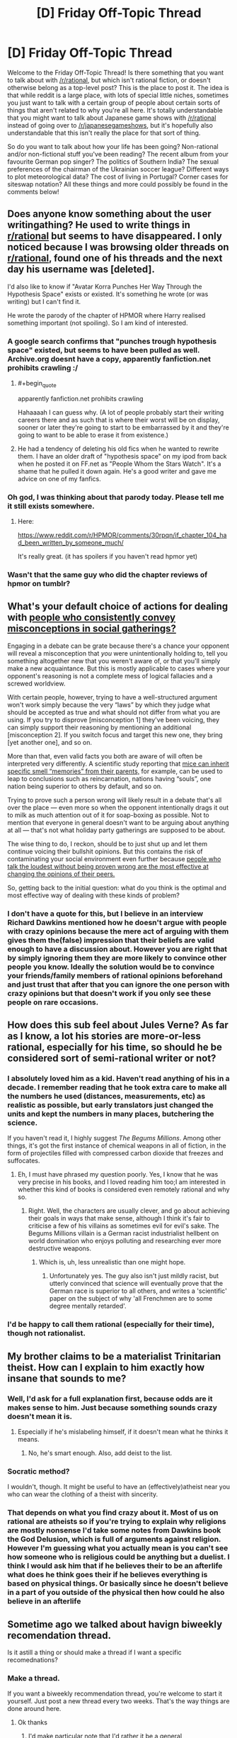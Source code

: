 #+TITLE: [D] Friday Off-Topic Thread

* [D] Friday Off-Topic Thread
:PROPERTIES:
:Author: AutoModerator
:Score: 5
:DateUnix: 1451660776.0
:END:
Welcome to the Friday Off-Topic Thread! Is there something that you want to talk about with [[/r/rational]], but which isn't rational fiction, or doesn't otherwise belong as a top-level post? This is the place to post it. The idea is that while reddit is a large place, with lots of special little niches, sometimes you just want to talk with a certain group of people about certain sorts of things that aren't related to why you're all here. It's totally understandable that you might want to talk about Japanese game shows with [[/r/rational]] instead of going over to [[/r/japanesegameshows]], but it's hopefully also understandable that this isn't really the place for that sort of thing.

So do you want to talk about how your life has been going? Non-rational and/or non-fictional stuff you've been reading? The recent album from your favourite German pop singer? The politics of Southern India? The sexual preferences of the chairman of the Ukrainian soccer league? Different ways to plot meteorological data? The cost of living in Portugal? Corner cases for siteswap notation? All these things and more could possibly be found in the comments below!


** Does anyone know something about the user writingathing? He used to write things in [[/r/rational][r/rational]] but seems to have disappeared. I only noticed because I was browsing older threads on [[/r/rational][r/rational]], found one of his threads and the next day his username was [deleted].

I'd also like to know if "Avatar Korra Punches Her Way Through the Hypothesis Space" exists or existed. It's something he wrote (or was writing) but I can't find it.

He wrote the parody of the chapter of HPMOR where Harry realised something important (not spoiling). So I am kind of interested.
:PROPERTIES:
:Author: JEerola
:Score: 12
:DateUnix: 1451675020.0
:END:

*** A google search confirms that "punches trough hypothesis space" existed, but seems to have been pulled as well. Archive.org doesnt have a copy, apparently fanfiction.net prohibits crawling :/
:PROPERTIES:
:Author: SvalbardCaretaker
:Score: 6
:DateUnix: 1451682430.0
:END:

**** #+begin_quote
  apparently fanfiction.net prohibits crawling
#+end_quote

Hahaaaah I can guess why. (A lot of people probably start their writing careers there and as such that is where their worst will be on display, sooner or later they're going to start to be embarrassed by it and they're going to want to be able to erase it from existence.)
:PROPERTIES:
:Author: IWantUsToMerge
:Score: 4
:DateUnix: 1451687491.0
:END:


**** He had a tendency of deleting his old fics when he wanted to rewrite them. I have an older draft of "hypothesis space" on my ipod from back when he posted it on FF.net as "People Whom the Stars Watch". It's a shame that he pulled it down again. He's a good writer and gave me advice on one of my fanfics.
:PROPERTIES:
:Author: Timewinders
:Score: 2
:DateUnix: 1451710469.0
:END:


*** Oh god, I was thinking about that parody today. Please tell me it still exists somewhere.
:PROPERTIES:
:Author: Revisional_Sin
:Score: 2
:DateUnix: 1451773479.0
:END:

**** Here:

[[https://www.reddit.com/r/HPMOR/comments/30rpqn/if_chapter_104_had_been_written_by_someone_much/]]

It's really great. (it has spoilers if you haven't read hpmor yet)
:PROPERTIES:
:Author: JEerola
:Score: 3
:DateUnix: 1451783495.0
:END:


*** Wasn't that the same guy who did the chapter reviews of hpmor on tumblr?
:PROPERTIES:
:Author: RMcD94
:Score: 1
:DateUnix: 1451687755.0
:END:


** What's your default choice of actions for dealing with [[https://www.youtube.com/watch?v=HhGuXCuDb1U][people who consistently convey misconceptions in social gatherings?]]

Engaging in a debate can be grate because there's a chance your opponent will reveal a misconception that /you/ were unintentionally holding to, tell you something altogether new that you weren't aware of, or that you'll simply make a new acquaintance. But this is mostly applicable to cases where your opponent's reasoning is not a complete mess of logical fallacies and a screwed worldview.

With certain people, however, trying to have a well-structured argument won't work simply because the very “laws” by which they judge what should be accepted as true and what should not differ from what you are using. If you try to disprove [misconception 1] they've been voicing, they can simply support their reasoning by mentioning an additional [misconception 2]. If you switch focus and target this new one, they bring [yet another one], and so on.

More than that, even valid facts you both are aware of will often be interpreted very differently. A scientific study reporting that [[http://phenomena.nationalgeographic.com/2013/12/01/mice-inherit-specific-memories-because-epigenetics/][mice can inherit specific smell “memories” from their parents,]] for example, can be used to leap to conclusions such as reincarnation, nations having “souls”, one nation being superior to others by default, and so on.

Trying to prove such a person wrong will likely result in a debate that's all over the place --- even more so when the opponent intentionally drags it out to milk as much attention out of it for soap-boxing as possible. Not to mention that everyone in general doesn't want to be arguing about anything at all --- that's not what holiday party gatherings are supposed to be about.

The wise thing to do, I reckon, should be to just shut up and let them continue voicing their bullshit opinions. But this contains the risk of contaminating your social environment even further because [[http://www.apa.org/news/press/releases/2006/05/popular-opinion.aspx][people who talk the loudest without being proven wrong are the most effective at changing the opinions of their peers.]]

So, getting back to the initial question: what do you think is the optimal and most effective way of dealing with these kinds of problem?
:PROPERTIES:
:Author: OutOfNiceUsernames
:Score: 8
:DateUnix: 1451679399.0
:END:

*** I don't have a quote for this, but I believe in an interview Richard Dawkins mentioned how he doesn't argue with people with crazy opinions because the mere act of arguing with them gives them the(false) impression that their beliefs are valid enough to have a discussion about. However you are right that by simply ignoring them they are more likely to convince other people you know. Ideally the solution would be to convince your friends/family members of rational opinions beforehand and just trust that after that you can ignore the one person with crazy opinions but that doesn't work if you only see these people on rare occasions.
:PROPERTIES:
:Author: Luminnaran
:Score: 3
:DateUnix: 1451704813.0
:END:


** How does this sub feel about Jules Verne? As far as I know, a lot his stories are more-or-less rational, especially for his time, so should he be considered sort of semi-rational writer or not?
:PROPERTIES:
:Author: ctulhuslp
:Score: 5
:DateUnix: 1451687108.0
:END:

*** I absolutely loved him as a kid. Haven't read anything of his in a decade. I remember reading that he took extra care to make all the numbers he used (distances, measurements, etc) as realistic as possible, but early translators just changed the units and kept the numbers in many places, butchering the science.

If you haven't read it, I highly suggest /The Begums Millions/. Among other things, it's got the first instance of chemical weapons in all of fiction, in the form of projectiles filled with compressed carbon dioxide that freezes and suffocates.
:PROPERTIES:
:Author: Rhamni
:Score: 3
:DateUnix: 1451692331.0
:END:

**** Eh, I must have phrased my question poorly. Yes, I know that he was very precise in his books, and I loved reading him too;I am interested in whether this kind of books is considered even remotely rational and why so.
:PROPERTIES:
:Author: ctulhuslp
:Score: 2
:DateUnix: 1451757525.0
:END:

***** Right. Well, the characters are usually clever, and go about achieving their goals in ways that make sense, although I think it's fair to criticise a few of his villains as sometimes evil for evil's sake. The Begums Millions villain is a German racist industrialist hellbent on world domination who enjoys polluting and researching ever more destructive weapons.
:PROPERTIES:
:Author: Rhamni
:Score: 3
:DateUnix: 1451758991.0
:END:

****** Which is, uh, less unrealistic than one might hope.
:PROPERTIES:
:Author: PeridexisErrant
:Score: 2
:DateUnix: 1451869568.0
:END:

******* Unfortunately yes. The guy also isn't just mildly racist, but utterly convinced that science will eventually prove that the German race is superior to all others, and writes a 'scientific' paper on the subject of why 'all Frenchmen are to some degree mentally retarded'.
:PROPERTIES:
:Author: Rhamni
:Score: 1
:DateUnix: 1451874183.0
:END:


*** I'd be happy to call them rational (especially for their time), though not rationalist.
:PROPERTIES:
:Author: PeridexisErrant
:Score: 2
:DateUnix: 1451869630.0
:END:


** My brother claims to be a materialist Trinitarian theist. How can I explain to him exactly how insane that sounds to me?
:PROPERTIES:
:Author: Frommerman
:Score: 2
:DateUnix: 1451661841.0
:END:

*** Well, I'd ask for a full explanation first, because odds are it makes sense to him. Just because something sounds crazy doesn't mean it is.
:PROPERTIES:
:Author: Junkle
:Score: 10
:DateUnix: 1451668519.0
:END:

**** Especially if he's mislabeling himself, if it doesn't mean what he thinks it means.
:PROPERTIES:
:Author: whywhisperwhy
:Score: 1
:DateUnix: 1451677805.0
:END:

***** No, he's smart enough. Also, add deist to the list.
:PROPERTIES:
:Author: Frommerman
:Score: 1
:DateUnix: 1451681750.0
:END:


*** Socratic method?

I wouldn't, though. It might be useful to have an (effectively)atheist near you who can wear the clothing of a theist with sincerity.
:PROPERTIES:
:Author: IWantUsToMerge
:Score: 2
:DateUnix: 1451688152.0
:END:


*** That depends on what you find crazy about it. Most of us on rational are atheists so if you're trying to explain why religions are mostly nonsense I'd take some notes from Dawkins book the God Delusion, which is full of arguments against religion. However I'm guessing what you actually mean is you can't see how someone who is religious could be anything but a duelist. I think I would ask him that if he believes their to be an afterlife what does he think goes their if he believes everything is based on physical things. Or basically since he doesn't believe in a part of you outside of the physical then how could he also believe in an afterlife
:PROPERTIES:
:Author: Luminnaran
:Score: 1
:DateUnix: 1451705511.0
:END:


** Sometime ago we talked about havign biweekly recomendation thread.

Is it astill a thing or should make a thread if I want a specific recomednations?
:PROPERTIES:
:Author: hoja_nasredin
:Score: 1
:DateUnix: 1451662020.0
:END:

*** Make a thread.

If you want a biweekly recommendation thread, you're welcome to start it yourself. Just post a new thread every two weeks. That's the way things are done around here.
:PROPERTIES:
:Author: Chronophilia
:Score: 6
:DateUnix: 1451663463.0
:END:

**** Ok thanks
:PROPERTIES:
:Author: hoja_nasredin
:Score: 1
:DateUnix: 1451664684.0
:END:

***** I'd make particular note that I'd rather it be a general recommendation thread: all forms of media rather than just fanfics or whatnot. I know exactly what my first rec will be in that context :D
:PROPERTIES:
:Author: Cariyaga
:Score: 4
:DateUnix: 1451670249.0
:END:

****** Yup, that was the idea when I created the first thread [[https://www.reddit.com/r/rational/comments/3vk7ku/monthly_recommendation_thread/][here]].
:PROPERTIES:
:Author: Magodo
:Score: 1
:DateUnix: 1451712443.0
:END:


*** It's still a thing. I will be posting the thread on the 5th of every month.
:PROPERTIES:
:Author: Magodo
:Score: 2
:DateUnix: 1451712357.0
:END:

**** great
:PROPERTIES:
:Author: hoja_nasredin
:Score: 2
:DateUnix: 1451726998.0
:END:


** Skeptical blogger PZ Myers is a bit skeptical of X-Risk amelioration and AI risks, as can be seen at [[https://freethoughtblogs.com/pharyngula/2016/01/03/are-these-people-for-real/]] . I don't have enough time this eve to jump back into the fray - anyone else here want to give it a go?
:PROPERTIES:
:Author: DataPacRat
:Score: 1
:DateUnix: 1451866724.0
:END:

*** See [[https://www.facebook.com/groups/144017955332/permalink/10156330265450333/][the discussion]] on the LW Facebook group. Engaging PZ is a terrible idea. Engaging his commenters is probably also a terrible idea; Rob Bensinger is doing it anyway though, so there's no need for further brigadeering.
:PROPERTIES:
:Author: Roxolan
:Score: 1
:DateUnix: 1451919332.0
:END:


** The London LessWrong/SlateStarCodex/Tumblr Rationalists/Effective Altruists/etc. communities are doing a joint meetup under the banner of [[https://www.reddit.com/r/slatestarcodex/comments/3z6kk3/rationalist_diaspora_meetup_london_10012016/][Rationalist Diaspora]] this Sunday 10/01. ([[https://www.facebook.com/events/1680834748826014/][Facebook page]])

#+begin_quote
  If you feel like you want to hang out with the sort of people who are involved with those things: welcome! You are invited. You do not need to think you are clever enough, or interesting enough, or similar enough to the rest of us, to attend. You are invited.
#+end_quote

I will be there.
:PROPERTIES:
:Author: Roxolan
:Score: 1
:DateUnix: 1451919584.0
:END:
